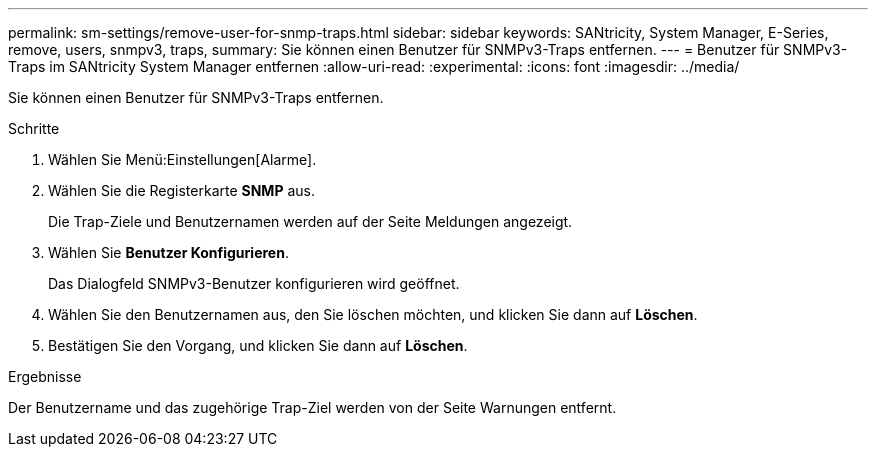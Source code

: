 ---
permalink: sm-settings/remove-user-for-snmp-traps.html 
sidebar: sidebar 
keywords: SANtricity, System Manager, E-Series, remove, users, snmpv3, traps, 
summary: Sie können einen Benutzer für SNMPv3-Traps entfernen. 
---
= Benutzer für SNMPv3-Traps im SANtricity System Manager entfernen
:allow-uri-read: 
:experimental: 
:icons: font
:imagesdir: ../media/


[role="lead"]
Sie können einen Benutzer für SNMPv3-Traps entfernen.

.Schritte
. Wählen Sie Menü:Einstellungen[Alarme].
. Wählen Sie die Registerkarte *SNMP* aus.
+
Die Trap-Ziele und Benutzernamen werden auf der Seite Meldungen angezeigt.

. Wählen Sie *Benutzer Konfigurieren*.
+
Das Dialogfeld SNMPv3-Benutzer konfigurieren wird geöffnet.

. Wählen Sie den Benutzernamen aus, den Sie löschen möchten, und klicken Sie dann auf *Löschen*.
. Bestätigen Sie den Vorgang, und klicken Sie dann auf *Löschen*.


.Ergebnisse
Der Benutzername und das zugehörige Trap-Ziel werden von der Seite Warnungen entfernt.
